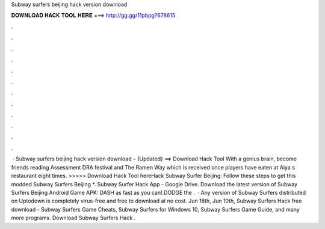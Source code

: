 Subway surfers beijing hack version download

𝐃𝐎𝐖𝐍𝐋𝐎𝐀𝐃 𝐇𝐀𝐂𝐊 𝐓𝐎𝐎𝐋 𝐇𝐄𝐑𝐄 ===> http://gg.gg/11pbpg?678615

.

.

.

.

.

.

.

.

.

.

.

.

 · Subway surfers beijing hack version download – {Updated} ==> Download Hack Tool With a genius brain, become friends reading Assessment DRA festival and The Ramen Way which is received once players have eaten at Aiya s restaurant eight times. >>>>> Download Hack Tool hereHack Subway Surfer Beijing: Follow these steps to get this modded Subway Surfers Beijing *. Subway Surfer Hack App  - Google Drive. Download the latest version of Subway Surfers Beijing Android Game APK: DASH as fast as you can!.DODGE the .  · Any version of Subway Surfers distributed on Uptodown is completely virus-free and free to download at no cost. Jun 16th, Jun 10th, Subway Surfers Hack free download - Subway Surfers Game Cheats, Subway Surfers for Windows 10, Subway Surfers Game Guide, and many more programs. Download Subway Surfers Hack .
